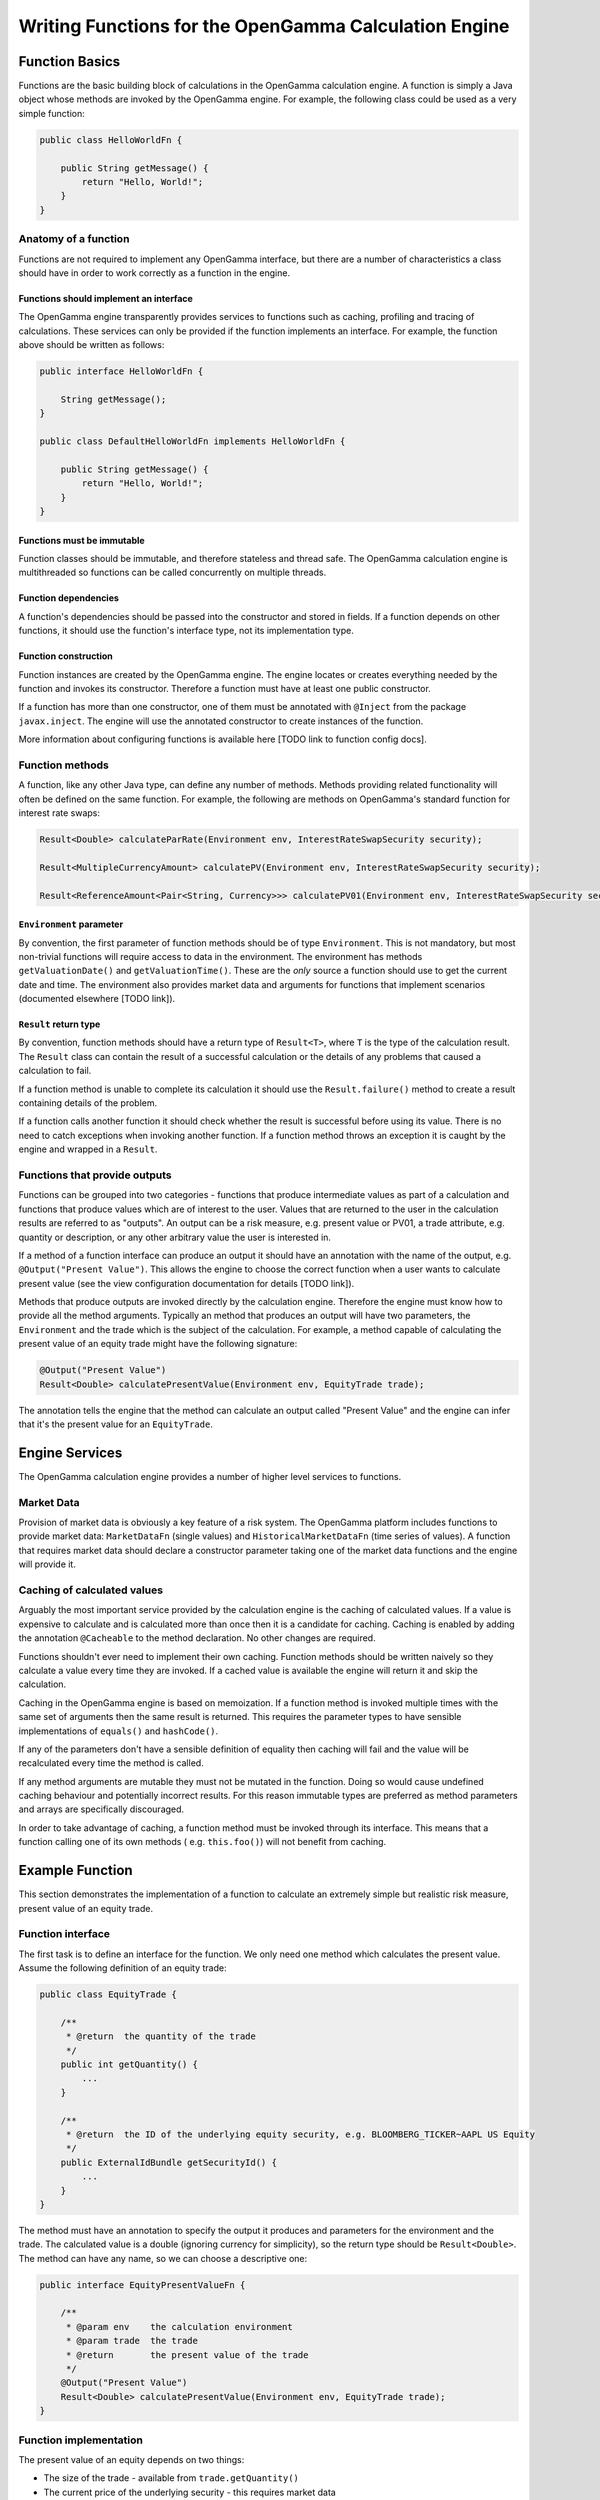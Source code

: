 ======================================================
Writing Functions for the OpenGamma Calculation Engine
======================================================

Function Basics
^^^^^^^^^^^^^^^

Functions are the basic building block of calculations in the OpenGamma calculation engine. A function is simply
a Java object whose methods are invoked by the OpenGamma engine. For example, the following class could be used
as a very simple function:

.. code:: java

    public class HelloWorldFn {

        public String getMessage() {
            return "Hello, World!";
        }
    }

Anatomy of a function
---------------------
Functions are not required to implement any OpenGamma interface, but there are a number of characteristics a
class should have in order to work correctly as a function in the engine.

Functions should implement an interface
~~~~~~~~~~~~~~~~~~~~~~~~~~~~~~~~~~~~~~~
The OpenGamma engine transparently provides services to functions such as caching, profiling and tracing of
calculations. These services can only be provided if the function implements an interface. For example, the function
above should be written as follows:

.. code:: java

    public interface HelloWorldFn {

        String getMessage();
    }

    public class DefaultHelloWorldFn implements HelloWorldFn {

        public String getMessage() {
            return "Hello, World!";
        }
    }

Functions must be immutable
~~~~~~~~~~~~~~~~~~~~~~~~~~~
Function classes should be immutable, and therefore stateless and thread safe. The OpenGamma calculation engine is
multithreaded so functions can be called concurrently on multiple threads.

Function dependencies
~~~~~~~~~~~~~~~~~~~~~
A function's dependencies should be passed into the constructor and stored in fields. If a function depends on
other functions, it should use the function's interface type, not its implementation type.

Function construction
~~~~~~~~~~~~~~~~~~~~~
Function instances are created by the OpenGamma engine. The engine locates or creates everything needed by the
function and invokes its constructor. Therefore a function must have at least one public constructor.

If a function has more than one constructor, one of them must be annotated with ``@Inject`` from the package
``javax.inject``. The engine will use the annotated constructor to create instances of the function.

More information about configuring functions is available here [TODO link to function config docs].

Function methods
----------------
A function, like any other Java type, can define any number of methods. Methods providing related functionality
will often be defined on the same function. For example, the following are methods on OpenGamma's standard function
for interest rate swaps:

.. code:: java

    Result<Double> calculateParRate(Environment env, InterestRateSwapSecurity security);

    Result<MultipleCurrencyAmount> calculatePV(Environment env, InterestRateSwapSecurity security);

    Result<ReferenceAmount<Pair<String, Currency>>> calculatePV01(Environment env, InterestRateSwapSecurity security);

``Environment`` parameter
~~~~~~~~~~~~~~~~~~~~~~~~~
By convention, the first parameter of function methods should be of type ``Environment``. This is not mandatory,
but most non-trivial functions will require access to data in the environment. The environment has methods
``getValuationDate()`` and ``getValuationTime()``. These are the *only* source a function should use to
get the current date and time. The environment also provides market data and arguments for functions that
implement scenarios (documented elsewhere [TODO link]).

``Result`` return type
~~~~~~~~~~~~~~~~~~~~~~
By convention, function methods should have a return type of ``Result<T>``, where ``T`` is the type of the
calculation result. The ``Result`` class can contain the result of a successful calculation or the details
of any problems that caused a calculation to fail.

If a function method is unable to complete its calculation it should use the ``Result.failure()`` method to
create a result containing details of the problem.

If a function calls another function it should check whether the result is successful before using its value.
There is no need to catch exceptions when invoking another function. If a function method throws an exception
it is caught by the engine and wrapped in a ``Result``.

Functions that provide outputs
------------------------------
Functions can be grouped into two categories - functions that produce intermediate values as part of
a calculation and functions that produce values which are of interest to the user. Values that are returned to
the user in the calculation results are referred to as "outputs". An output can be a risk measure, e.g. present value
or PV01, a trade attribute, e.g. quantity or description, or any other arbitrary value the user is interested in.

If a method of a function interface can produce an output it should have an annotation with the name of the output, e.g.
``@Output("Present Value")``. This allows the engine to choose the correct function when a user wants to
calculate present value (see the view configuration documentation for details [TODO link]).

Methods that produce outputs are invoked directly by the calculation engine. Therefore the engine must know how
to provide all the method arguments. Typically an method that produces an output will have two parameters, the
``Environment`` and the trade which is the subject of the calculation. For example, a method capable of calculating
the present value of an equity trade might have the following signature:

.. code:: java

    @Output("Present Value")
    Result<Double> calculatePresentValue(Environment env, EquityTrade trade);

The annotation tells the engine that the method can calculate an output called "Present Value" and the engine can
infer that it's the present value for an ``EquityTrade``.

Engine Services
^^^^^^^^^^^^^^^
The OpenGamma calculation engine provides a number of higher level services to functions.

Market Data
-----------
Provision of market data is obviously a key feature of a risk system. The OpenGamma platform includes
functions to provide market data: ``MarketDataFn`` (single values) and ``HistoricalMarketDataFn`` (time series of
values). A function that requires market data should declare a constructor parameter taking one of the market data
functions and the engine will provide it.

Caching of calculated values
----------------------------
Arguably the most important service provided by the calculation engine is the caching of calculated values.
If a value is expensive to calculate and is calculated more than once then it is a candidate for caching.
Caching is enabled by adding the annotation ``@Cacheable`` to the method declaration. No other changes are required.

Functions shouldn't ever need to implement their own caching. Function methods should be written naively so they
calculate a value every time they are invoked. If a cached value is available the engine will return it
and skip the calculation.

Caching in the OpenGamma engine is based on memoization. If a function method is invoked multiple times with
the same set of arguments then the same result is returned. This requires the parameter types to have sensible
implementations of ``equals()`` and ``hashCode()``.

If any of the parameters don't have a sensible definition of equality then caching will fail and the value
will be recalculated every time the method is called.

If any method arguments are mutable they must not be mutated in the function. Doing so would
cause undefined caching behaviour and potentially incorrect results. For this reason immutable types are
preferred as method parameters and arrays are specifically discouraged.

In order to take advantage of caching, a function method must be invoked through its interface. This means
that a function calling one of its own methods ( e.g. ``this.foo()``) will not benefit from caching.

Example Function
^^^^^^^^^^^^^^^^
This section demonstrates the implementation of a function to calculate an extremely simple but realistic risk
measure, present value of an equity trade.

Function interface
------------------
The first task is to define an interface for the function. We only need one method which calculates the present value.
Assume the following definition of an equity trade:

.. code:: java

    public class EquityTrade {

        /**
         * @return  the quantity of the trade
         */
        public int getQuantity() {
            ...
        }

        /**
         * @return  the ID of the underlying equity security, e.g. BLOOMBERG_TICKER~AAPL US Equity
         */
        public ExternalIdBundle getSecurityId() {
            ...
        }
    }

The method must have an annotation to specify the output it produces and parameters for the environment and
the trade. The calculated value is a double (ignoring currency for simplicity), so the return type should be
``Result<Double>``. The method can have any name, so we can choose a descriptive one:

.. code:: java

    public interface EquityPresentValueFn {

        /**
         * @param env    the calculation environment
         * @param trade  the trade
         * @return       the present value of the trade
         */
        @Output("Present Value")
        Result<Double> calculatePresentValue(Environment env, EquityTrade trade);
    }

Function implementation
-----------------------
The present value of an equity depends on two things:

* The size of the trade - available from ``trade.getQuantity()``
* The current price of the underlying security - this requires market data

In order to request market data, the function needs a reference to ``MarketDataFn``. Therefore it must declare
a constructor parameter.

.. code:: java

    public class DefaultEquityPresentValueFn implements EquityPresentValueFn {

        private final MarketDataFn marketDataFn;

        public DefaultEquityPresentValueFn(MarketDataFn marketDataFn) {
            this.marketDataFn = marketDataFn;
        }

        public Result<Double> calculatePresentValue(Environment env, EquityTrade trade) {
            Result<Double> securityPrice = marketDataFn.getMarketValue(env, trade.getSecurityId());

            if (!securityPrice.isSuccess) {
                return Result.failure(securityPrice);
            }
            double presentValue = securityPrice.getValue() * trade.getQuantity();
            return Result.success(presentValue);
        }
    }

Testing
-------
Functions are normal Java classes which can be unit tested outside of the OpenGamma calculation engine. The functions
provided by the OpenGamma platform (e.g. market data functions) are also normal Java types which can be created
or mocked independently of the engine.

.. code:: java

    @Test
    public void equityPresentValue() {
        ExternalIdBundle securityId = ExternalId.of("BLOOMBERG_TICKER", "AAPL US Equity").toBundle();
        MarketDataFn marketDataFn = mock(MarketDataFn.class);
        Environment env = mock(Environment.class);
        when(marketDataFn.getMarketValue(env, securityId)).thenReturn(94.8);
        EquityPresentValueFn presentValueFn = new DefaultEquityPresentValueFn(marketDataFn);
        EquityTrade trade = new EquityTrade(10_000, securityId);
        assertEquals(presentValueFn.calculatePresentValue(env, trade), 948000.0, 0.0001);
    }


TODO Topics not covered yet
^^^^^^^^^^^^^^^^^^^^^^^^^^^
* non-portfolio outputs
* functions should request all market data if possible, even in event of failure
* functions should only get data from the engine, don't go directly to the outside world
* modifying the environment before calling another function
* scenarios / decorators
* call tracing

